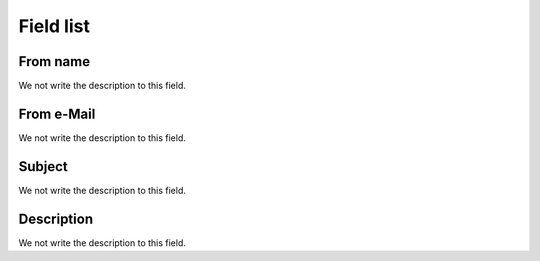 .. _templateMail-menu-list:

**********
Field list
**********



.. _templateMail-fromname:

From name
"""""""""

We not write the description to this field.




.. _templateMail-fromemail:

From e-Mail
"""""""""""

We not write the description to this field.




.. _templateMail-subject:

Subject
"""""""

We not write the description to this field.




.. _templateMail-messagehtml:

Description
"""""""""""

We not write the description to this field.



